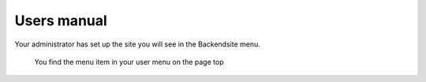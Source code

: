 ============
Users manual
============


Your administrator has set up the site you will see in the Backendsite menu.

.. figure:: Images/UserManual/user-bw_backendsite.png
		:alt: Backend view

		You find the menu item in your user menu on the page top
